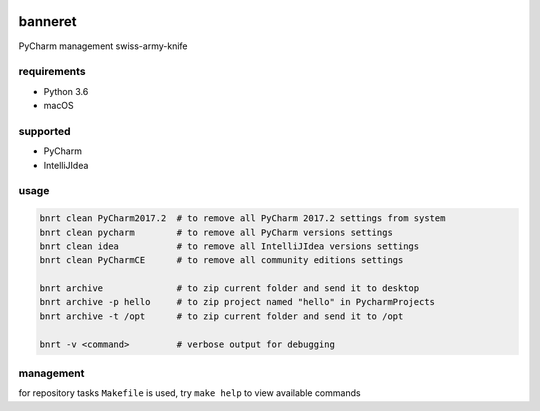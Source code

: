 .. image:: https://requires.io/github/lancelote/banneret/requirements.svg?branch=master
    :target: https://requires.io/github/lancelote/banneret/requirements/?branch=master

.. image:: https://travis-ci.org/lancelote/banneret.svg?branch=master
    :target: https://travis-ci.org/lancelote/banneret

banneret
========

PyCharm management swiss-army-knife

requirements
------------

- Python 3.6
- macOS

supported
---------

- PyCharm
- IntelliJIdea

usage
-----

.. code::

    bnrt clean PyCharm2017.2  # to remove all PyCharm 2017.2 settings from system
    bnrt clean pycharm        # to remove all PyCharm versions settings
    bnrt clean idea           # to remove all IntelliJIdea versions settings
    bnrt clean PyCharmCE      # to remove all community editions settings

    bnrt archive              # to zip current folder and send it to desktop
    bnrt archive -p hello     # to zip project named "hello" in PycharmProjects
    bnrt archive -t /opt      # to zip current folder and send it to /opt

    bnrt -v <command>         # verbose output for debugging

management
----------

for repository tasks ``Makefile`` is used, try ``make help`` to view available commands
